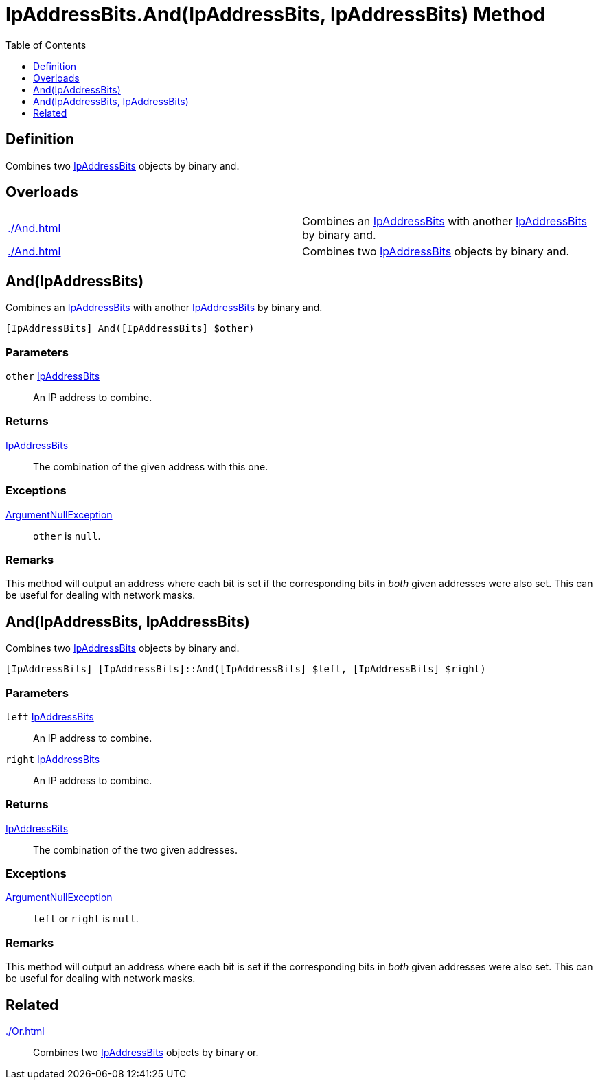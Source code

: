 = IpAddressBits.And(IpAddressBits, IpAddressBits) Method
:root: ..
:xroot: {root}
:source-language: powershell
:toc: left
:type-byte: https://docs.microsoft.com/en-us/dotnet/api/system.byte
:type-int: https://docs.microsoft.com/en-us/dotnet/api/system.int32
:type-ipaddress: https://docs.microsoft.com/en-us/dotnet/api/system.net.ipaddress
:type-ipab: xref:{xroot}/IpAddressBits/IpAddressBits.adoc
:type-string: https://docs.microsoft.com/en-us/dotnet/api/system.string
:type-switch: https://docs.microsoft.com/en-us/dotnet/api/system.management.automation.switchparameter
:type-uint32: https://docs.microsoft.com/en-us/dotnet/api/system.uint32
:syntax-ipab: <byte[]> | <IPAddress> | <IpAddressBits> | <string> | <UInt32>
:type-ae: https://docs.microsoft.com/en-us/dotnet/api/system.argumentexception
:type-ane: https://docs.microsoft.com/en-us/dotnet/api/system.argumentnullexception
:type-aor: https://docs.microsoft.com/en-us/dotnet/api/system.argumentoutofrangeexception

== Definition
// tag::def[]
Combines two {type-ipab}[IpAddressBits] objects by binary and.
// end::def[]

== Overloads
[cols="a,"]
|===
// tag::overloads[]
| xref:./And.adoc#ipaddressbits[] |
Combines an {type-ipab}[IpAddressBits] with another {type-ipab}[IpAddressBits] by binary and.
| xref:./And.adoc#ipaddressbits-ipaddressbits[] |
Combines two {type-ipab}[IpAddressBits] objects by binary and.
// end::overloads[]
|===

[[ipaddressbits]]
== And(IpAddressBits)
// tag::desc-ipaddressbits[]
Combines an {type-ipab}[IpAddressBits] with another {type-ipab}[IpAddressBits] by binary and.
// end::desc-ipaddressbits[]
[source]
----
[IpAddressBits] And([IpAddressBits] $other)
----

[discrete]
=== Parameters
`other` {type-ipab}[IpAddressBits]:: An IP address to combine.

[discrete]
=== Returns
{type-ipab}[IpAddressBits]:: The combination of the given address with this one.

[discrete]
=== Exceptions
{type-ane}[ArgumentNullException]:: `other` is `null`.

[discrete]
=== Remarks
// tag::rem[]
This method will output an address where each bit is set if the corresponding bits in _both_ given addresses were also set. This can be useful for dealing with network masks.
// end::rem[]

[[ipaddressbits-ipaddressbits]]
== And(IpAddressBits, IpAddressBits)
Combines two {type-ipab}[IpAddressBits] objects by binary and.
[source]
----
[IpAddressBits] [IpAddressBits]::And([IpAddressBits] $left, [IpAddressBits] $right)
----

[discrete]
=== Parameters
`left` {type-ipab}[IpAddressBits]:: An IP address to combine.
`right` {type-ipab}[IpAddressBits]:: An IP address to combine.

[discrete]
=== Returns
{type-ipab}[IpAddressBits]:: The combination of the two given addresses.

[discrete]
=== Exceptions
{type-ane}[ArgumentNullException]:: `left` or `right` is `null`.

[discrete]
=== Remarks
This method will output an address where each bit is set if the corresponding bits in _both_ given addresses were also set. This can be useful for dealing with network masks.

== Related
xref:./Or.adoc[]::
Combines two {type-ipab}[IpAddressBits] objects by binary or.
